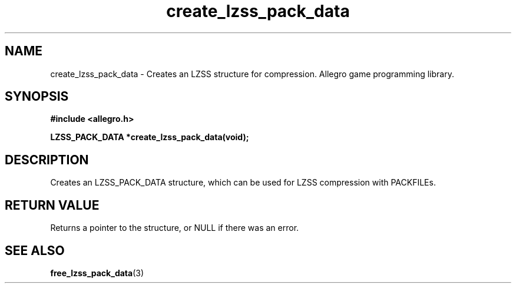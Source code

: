 .\" Generated by the Allegro makedoc utility
.TH create_lzss_pack_data 3 "version 4.4.3" "Allegro" "Allegro manual"
.SH NAME
create_lzss_pack_data \- Creates an LZSS structure for compression. Allegro game programming library.\&
.SH SYNOPSIS
.B #include <allegro.h>

.sp
.B LZSS_PACK_DATA *create_lzss_pack_data(void);
.SH DESCRIPTION
Creates an LZSS_PACK_DATA structure, which can be used for LZSS
compression with PACKFILEs.
.SH "RETURN VALUE"
Returns a pointer to the structure, or NULL if there was an error.

.SH SEE ALSO
.BR free_lzss_pack_data (3)
